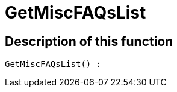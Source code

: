 = GetMiscFAQsList
:lang: en
// include::{includedir}/_header.adoc[]
:keywords: GetMiscFAQsList
:position: 10033

//  auto generated content Thu, 06 Jul 2017 00:26:47 +0200
== Description of this function

[source,plenty]
----

GetMiscFAQsList() :

----
